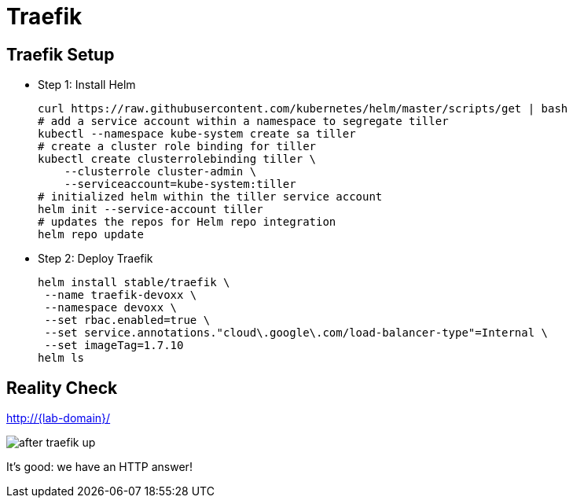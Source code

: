 [{invert}]
= Traefik

== Traefik Setup

* Step 1: Install Helm
+
[source,bash,subs="attributes"]
----
curl https://raw.githubusercontent.com/kubernetes/helm/master/scripts/get | bash
# add a service account within a namespace to segregate tiller
kubectl --namespace kube-system create sa tiller
# create a cluster role binding for tiller
kubectl create clusterrolebinding tiller \
    --clusterrole cluster-admin \
    --serviceaccount=kube-system:tiller
# initialized helm within the tiller service account
helm init --service-account tiller
# updates the repos for Helm repo integration
helm repo update
----

* Step 2: Deploy Traefik
+
[source,bash,subs="attributes"]
----
helm install stable/traefik \
 --name traefik-devoxx \
 --namespace devoxx \
 --set rbac.enabled=true \
 --set service.annotations."cloud\.google\.com/load-balancer-type"=Internal \
 --set imageTag=1.7.10
helm ls
----

[{invert}]
== Reality Check

link:http://{lab-domain}/[http://{lab-domain}/,window=_blank]

[.shadow]
image::after-traefik-up.png[]

It's good: we have an HTTP answer!
